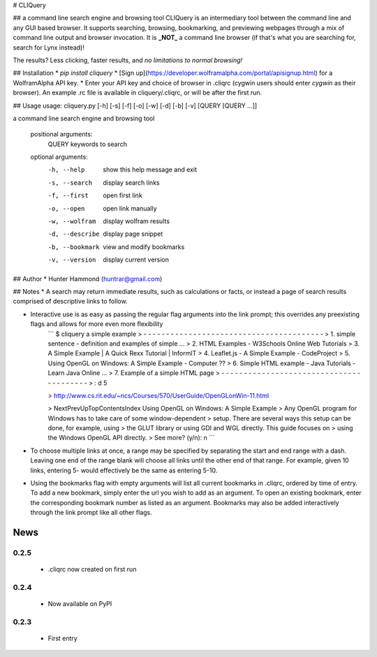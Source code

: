 # CLIQuery

## a command line search engine and browsing tool
CLIQuery is an intermediary tool between the command line and any GUI based browser. It supports searching, browsing, bookmarking, and previewing webpages through a mix of command line output and browser invocation. It is **_NOT_** a command line browser (if that's what you are searching for, search for Lynx instead)!

The results? Less clicking, faster results, and *no limitations to normal browsing!*

## Installation
* `pip install cliquery`
* [Sign up](https://developer.wolframalpha.com/portal/apisignup.html) for a WolframAlpha API key.
* Enter your API key and choice of browser in .cliqrc (cygwin users should enter `cygwin` as their browser). An example .rc file is available in cliquery/.cliqrc, or will be after the first run.

## Usage
usage: cliquery.py [-h] [-s] [-f] [-o] [-w] [-d] [-b] [-v] [QUERY [QUERY ...]]

a command line search engine and browsing tool

  positional arguments:
    QUERY           keywords to search

  optional arguments:
    -h, --help      show this help message and exit
    -s, --search    display search links
    -f, --first     open first link
    -o, --open      open link manually
    -w, --wolfram   display wolfram results
    -d, --describe  display page snippet
    -b, --bookmark  view and modify bookmarks
    -v, --version   display current version

## Author
* Hunter Hammond (huntrar@gmail.com)

## Notes
* A search may return immediate results, such as calculations or facts, or instead a page of search results comprised of descriptive links to follow.

* Interactive use is as easy as passing the regular flag arguments into the link prompt; this overrides any preexisting flags and allows for more even more flexibility
    ```
    $ cliquery a simple example
    > - - - - - - - - - - - - - - - - - - - - - - - - - - - - - - - - - - - - - - - -
    > 1. simple sentence - definition and examples of simple ...
    > 2. HTML Examples - W3Schools Online Web Tutorials
    > 3. A Simple Example | A Quick Rexx Tutorial | InformIT
    > 4. Leaflet.js - A Simple Example - CodeProject
    > 5. Using OpenGL on Windows: A Simple Example - Computer ??
    > 6. Simple HTML example - Java Tutorials - Learn Java Online ...
    > 7. Example of a simple HTML page
    > - - - - - - - - - - - - - - - - - - - - - - - - - - - - - - - - - - - - - - - -
    > : d 5


    > http://www.cs.rit.edu/~ncs/Courses/570/UserGuide/OpenGLonWin-11.html


    > NextPrevUpTopContentsIndex Using OpenGL on Windows: A Simple Example
    > Any OpenGL program for Windows has to take care of some window-dependent
    > setup. There are several ways this setup can be done, for example, using
    > the GLUT library or using GDI and WGL directly. This guide focuses on
    > using the Windows OpenGL API directly.
    > See more? (y/n): n
    ```

* To choose multiple links at once, a range may be specified by separating the start and end range with a dash. Leaving one end of the range blank will choose all links until the other end of that range. For example, given 10 links, entering 5- would effectively be the same as entering 5-10.

* Using the bookmarks flag with empty arguments will list all current bookmarks in .cliqrc, ordered by time of entry. To add a new bookmark, simply enter the url you wish to add as an argument. To open an existing bookmark, enter the corresponding bookmark number as listed as an argument. Bookmarks may also be added interactively through the link prompt like all other flags.


News
====

0.2.5
------

 - .cliqrc now created on first run

0.2.4
------

 - Now available on PyPI

0.2.3
------

 - First entry




